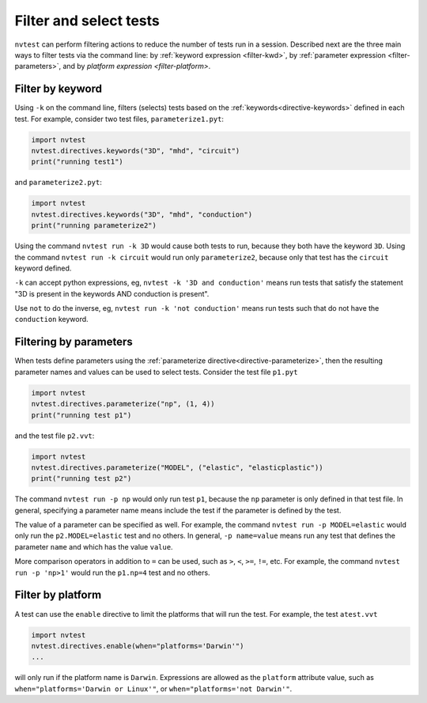 .. _howto-filter:

Filter and select tests
=======================

``nvtest`` can perform filtering actions to reduce the number of tests run in a session.  Described next are the three main ways to filter tests via the command line: by :ref:`keyword expression <filter-kwd>`, by :ref:`parameter expression <filter-parameters>`, and by `platform expression <filter-platform>`.

.. _filter-kwd:

Filter by keyword
-----------------

Using ``-k`` on the command line, filters (selects) tests based on the :ref:`keywords<directive-keywords>` defined in each test. For example, consider two test files, ``parameterize1.pyt``:

.. code-block:: python

   import nvtest
   nvtest.directives.keywords("3D", "mhd", "circuit")
   print("running test1")

and ``parameterize2.pyt``:

.. code-block:: python

   import nvtest
   nvtest.directives.keywords("3D", "mhd", "conduction")
   print("running parameterize2")

Using the command ``nvtest run -k 3D`` would cause both tests to run, because they both have the keyword ``3D``. Using the command ``nvtest run -k circuit`` would run only ``parameterize2``, because only that test has the ``circuit`` keyword defined.

``-k`` can accept python expressions, eg, ``nvtest -k '3D and conduction'`` means run tests that satisfy the statement "3D is present in the keywords AND conduction is present".

Use ``not`` to do the inverse, eg, ``nvtest run -k 'not conduction'`` means run tests such that do not have the ``conduction`` keyword.

.. _filter-parameters:

Filtering by parameters
-----------------------

When tests define parameters using the :ref:`parameterize directive<directive-parameterize>`, then the resulting parameter names and values can be used to select tests.  Consider the test file ``p1.pyt``

.. code-block:: python

   import nvtest
   nvtest.directives.parameterize("np", (1, 4))
   print("running test p1")

and the test file ``p2.vvt``:

.. code-block:: python

   import nvtest
   nvtest.directives.parameterize("MODEL", ("elastic", "elasticplastic"))
   print("running test p2")

The command ``nvtest run -p np`` would only run test ``p1``, because the ``np`` parameter is only defined in that test file.  In general, specifying a parameter name means include the test if the parameter is defined by the test.

The value of a parameter can be specified as well. For example, the command ``nvtest run -p MODEL=elastic`` would only run the ``p2.MODEL=elastic`` test and no others. In general, ``-p name=value`` means run any test that defines the parameter ``name`` and which has the value ``value``.

More comparison operators in addition to ``=`` can be used, such as ``>``, ``<``, ``>=``, ``!=``, etc. For example, the command ``nvtest run -p 'np>1'`` would run the ``p1.np=4`` test and no others.

.. _filter-platform:

Filter by platform
------------------

A test can use the ``enable`` directive to limit the platforms that will run the test. For example, the test ``atest.vvt``

.. code-block:: python

   import nvtest
   nvtest.directives.enable(when="platforms='Darwin'")
   ...

will only run if the platform name is ``Darwin``. Expressions are allowed as the ``platform`` attribute value, such as ``when="platforms='Darwin or Linux'"``, or ``when="platforms='not Darwin'"``.
